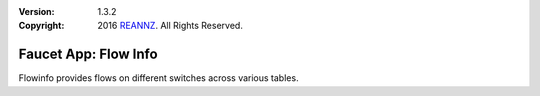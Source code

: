 :version: 1.3.2
:copyright: 2016 `REANNZ <http://www.reannz.co.nz/>`_.  All Rights Reserved.

.. meta::
  :keywords: OpenFlow, Ryu, Faucet, VLAN, SDN

=====================
Faucet App: Flow Info
=====================

Flowinfo provides flows on different switches across various tables.



